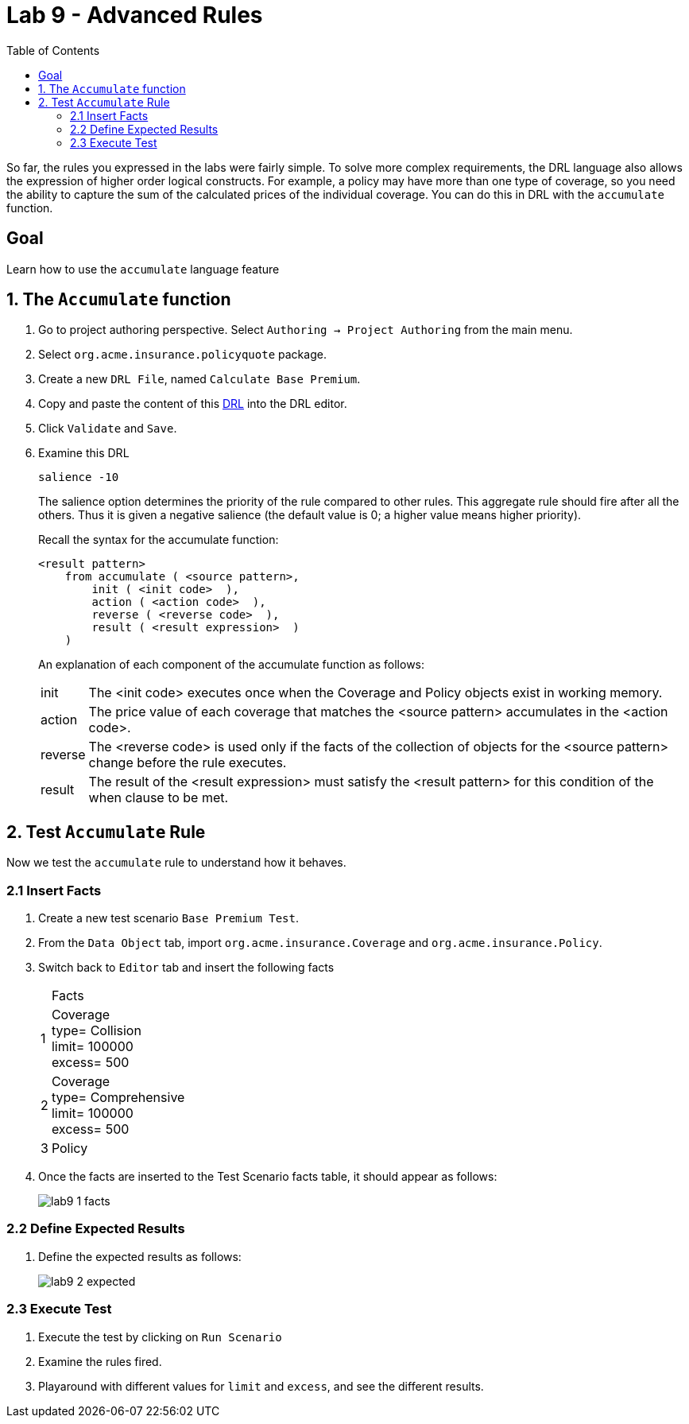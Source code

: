 :icons: font
:toc: left

= Lab 9 - Advanced Rules

So far, the rules you expressed in the labs were fairly simple. To solve more complex requirements, the DRL language also allows the expression of higher order logical constructs. For example, a policy may have more than one type of coverage, so you need the ability to capture the sum of the calculated prices of the individual coverage. You can do this in DRL with the `accumulate` function.

== Goal
Learn how to use the `accumulate` language feature

== 1. The `Accumulate` function

1. Go to project authoring perspective. Select `Authoring -> Project Authoring` from the main menu.

2. Select `org.acme.insurance.policyquote` package.

3. Create a new `DRL File`, named `Calculate Base Premium`.

4. Copy and paste the content of this link:extras/lab9/calculate-base-premium.drl[DRL] into the DRL editor.

5. Click `Validate` and `Save`.

6. Examine this DRL 
+
`salience -10`
+
The salience option determines the priority of the rule compared to other rules. This aggregate rule should fire after all the others. Thus it is given a negative salience (the default value is 0; a higher value means higher priority).
+
Recall the syntax for the accumulate function:
+
----
<result pattern>
    from accumulate ( <source pattern>,
        init ( <init code>  ),
        action ( <action code>  ),
        reverse ( <reverse code>  ),
        result ( <result expression>  )
    )
----
+
An explanation of each component of the accumulate function as follows:
+
[cols=2*, options="autowidth"]
|===
|init | The <init code> executes once when the Coverage and Policy objects exist in working memory.
|action | The price value of each coverage that matches the <source pattern> accumulates in the <action code>.
|reverse | The <reverse code> is used only if the facts of the collection of objects for the <source pattern> change before the rule executes.
|result | The result of the <result expression> must satisfy the <result pattern> for this condition of the when clause to be met.
|===


== 2. Test `Accumulate` Rule

Now we test the `accumulate` rule to understand how it behaves.

=== 2.1 Insert Facts
1. Create a new test scenario `Base Premium Test`.

2. From the `Data Object` tab, import `org.acme.insurance.Coverage` and `org.acme.insurance.Policy`.

3. Switch back to `Editor` tab and insert the following facts
+
[cols=2*, options="autowidth,verse"]
|===
| | Facts
|1| Coverage +
type= Collision +
limit= 100000 + 
excess= 500
|2| Coverage +
type= Comprehensive +
limit= 100000 + 
excess= 500
|3| Policy 
|===

4. Once the facts are inserted to the Test Scenario facts table, it should appear as follows:
+
image:images/lab9_1_facts.png[] +

=== 2.2 Define Expected Results
1. Define the expected results as follows:
+
image:images/lab9_2_expected.png[] +

=== 2.3 Execute Test

1. Execute the test by clicking on `Run Scenario`

2. Examine the rules fired.

3. Playaround with different values for `limit` and `excess`, and see the different results.





